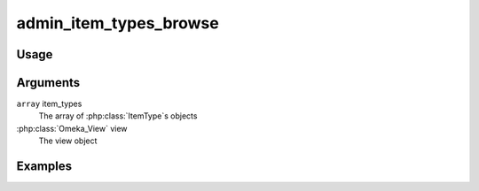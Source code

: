 .. _adminitemtypesbrowse:

#######################
admin_item_types_browse
#######################

*****
Usage
*****


*********
Arguments
*********

``array`` item_types
    The array of :php:class:`ItemType`s objects

:php:class:`Omeka_View` view
    The view object


********
Examples
********


